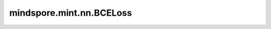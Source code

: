 mindspore.mint.nn.BCELoss
=========================

.. py:class:: mindspore.mint.nn.BCELoss(weight=None, reduction='mean')

    计算目标值和预测值之间的二值交叉熵损失值。

    将预测值设置为 :math:`x` ，目标值设置为 :math:`y` ，输出损失设置为 :math:`\ell(x, y)` 。

    则公式如下：

    .. math::
        L = \{l_1,\dots,l_n,\dots,l_N\}^\top, \quad
        l_n = - w_n \left[ y_n \cdot \log x_n + (1 - y_n) \cdot \log (1 - x_n) \right]

    其中N是批次大小。公式如下：

    .. math::
        \ell(x, y) = \begin{cases}
        L, & \text{if reduction} = \text{'none';}\\
        \operatorname{mean}(L), & \text{if reduction} = \text{'mean';}\\
        \operatorname{sum}(L),  & \text{if reduction} = \text{'sum'.}
        \end{cases}

    .. note::
        预测值一般是sigmoid函数的输出。因为是二分类，所以目标值应是0或者1。如果 :math:`x_n` 是0或1，则上述损失函数是无意义的。

    .. warning::
        这是一个实验性API，后续可能修改或删除。

    参数：
        - **weight** (Tensor, 可选) - 指定每个批次二值交叉熵的权重。与输入数据的shape和数据类型相同。默认值： ``None`` 。
        - **reduction** (str，可选) - 指定应用于输出结果的规约计算方式，可选 ``'none'`` 、 ``'mean'`` 、 ``'sum'`` ，默认值： ``'mean'`` 。

          - ``"none"``：不应用规约方法。
          - ``"mean"``：计算输出元素的加权平均值。
          - ``"sum"``：计算输出元素的总和。

    输入：
        - **input** (Tensor) - 预测值Tensor，shape :math:`(N, *)` ，其中 :math:`*` 代表任意数量的附加维度。数据类型必须为float16、float32或bfloat16（仅Atlas A2训练系列产品支持）。
        - **target** (Tensor) - 目标值Tensor，shape :math:`(N, *)` ，其中 :math:`*` 代表任意数量的附加维度。与 `input` 的shape和数据类型相同。

    输出：
        Tensor，数据类型与 `input` 相同。如果 `reduction` 为 ``'none'`` ，则shape与 `input` 相同。否则，输出为Scalar的Tensor。

    异常：
        - **TypeError** - `input`，`target` 或 `weight` （如果给定）的数据类型不是float16、float32或bfloat16。
        - **ValueError** - `reduction` 不为 ``'none'`` 、 ``'mean'`` 或 ``'sum'`` 。
        - **ValueError** - `input` 的shape与 `target` 或 `weight` （如果给定）不同。

